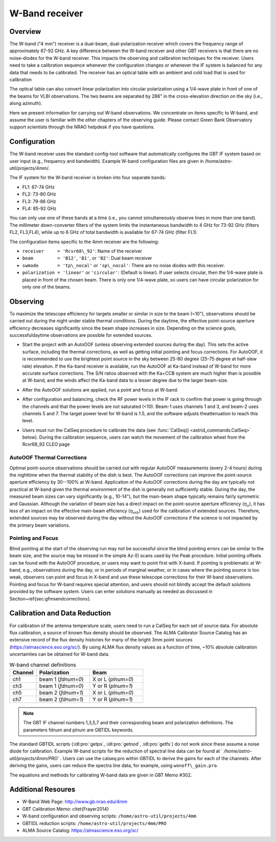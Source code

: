 
W-Band receiver
---------------

Overview
^^^^^^^^
The W-band ("4 mm") receiver is a dual-beam, dual-polarization receiver which covers 
the frequency range of approximately 67-92 GHz.  A key difference between the W-band 
receiver and other GBT receivers is that there are no noise-diodes for the W-band
receiver.  This impacts the observing and calibration techniques for the receiver.  
Users need to take a calibration sequence whenever the configuration changes or 
whenever the IF system is balanced for any data that needs to be calibrated. 
The receiver has an optical table with an ambient and cold load that is used for
calibration

.. image:: images/w-band__wheel.jpg

The optical table can also convert linear polarization into circular polarization 
using a 1/4-wave plate in front of one of the beams for VLBI observations.  
The two beams are separated by 286" in the cross-elevation direction 
on the sky (i.e., along azimuth).

Here we present information for carrying out W-band observations. 
We concentrate on items specific to W-band, and assume the user is familiar with the
other chapters of the observing guide. Please contact Green Bank Observatory support 
scientists through the NRAO helpdesk if you have questions.



Configuration
^^^^^^^^^^^^^

The W-band receiver uses the standard config-tool software that automatically 
configures the GBT IF system based on user input (e.g., frequency and bandwidth).
Example W-band configuration files are given in /home/astro-util/projects/4mm/.  

The IF system for the W-band receiver is broken into four separate bands:

* FL1: 67-74 GHz
* FL2: 73-80 GHz
* FL3: 79-86 GHz
* FL4: 85-92 GHz


You can only use one of these bands at a time (i.e., you cannot simultaneously 
observe lines in more than one band).  The millimeter down-converter filters of
the system limits the instantaneous bandwidth to 4 GHz for 73-92 GHz 
(filters FL2, FL3,FL4), while up to 6 GHz of total bandwidth is available 
for 67-74 GHz (filter FL1).

The configuration items specific to the 4mm receiver are the following:

* ``receiver     = 'Rcvr68\_92'``: Name of the receiver
* ``beam         = 'B12'``, ``'B1'``, or ``'B2'``: Dual beam receiver
* ``swmode       = 'tp\_nocal'``  or ``'sp\_nocal'``: There are no noise diodes
  with this receiver. 
* ``polarization = 'linear'`` or ``'circular'``: (Default is linear). If user
  selects circular, then the 1/4-wave plate is placed in front of the chosen
  beam.  There is only one 1/4-wave plate, so users can have circular 
  polarization for only one of the beams.


Observing
^^^^^^^^^

To maximize the telescope efficiency for targets smaller or similar in size 
to the beam (~10"), observations should be carried out during the night under 
stable thermal conditions.  During the daytime, the effective point-source
aperture efficiency decreases significantly since the beam shape increases 
in size.  Depending on the science goals, successfuldaytime observations
are possible for extended sources.

* Start the project with an AutoOOF (unless observing extended sources during 
  the day).  This sets the active surface, including the thermal corrections, 
  as well as getting initial pointing and focus corrections.  For AutoOOF,
  it is recommended to use the brightest point source in the sky between 
  25-80 degree (25-75 degree at half-slew rate) elevation. If the Ka-band
  receiver is available, run the AutoOOF at Ka-band instead of W-band for
  more accurate surface corrections. The S/N ratios observed with the Ka+CCB 
  system are much higher than is possible at W-band, and the winds affect 
  the Ka-band data to a lesser degree due to the larger beam-size. 
 
* After the AutoOOF solutions are applied, run a point and focus at W-band.

* After configuration and balancing, check the RF power levels in the IF rack
  to confirm that power is going through the channels and that the power levels
  are not saturated (<10).  Beam-1 uses channels 1 and 3, and beam-2 uses 
  channels 5 and 7.  The target power level for W-band is 1.5, and the software
  adjusts theattenuation to reach this level. 

* Users must run the CalSeq procedure to calibrate the data (see :func:`CalSeq() <astrid_commands.CalSeq>` 
  below). During the calibration sequence, users can watch the movement of the
  calibration wheel from the Rcvr68_92 CLEO page
 
  .. image::  images/w-band__rx_cleo.jpg

 
AutoOOF Thermal Corrections
'''''''''''''''''''''''''''

Optimal point-source observations should be carried out with regular AutoOOF 
measurements (every 2-4 hours) during the nighttime when the thermal stability
of the dish is best.  The AutoOOF corrections can improve the point-source
aperture efficiency by 30--100\% at W-band. Application of the AutoOOF
corrections during the day are typically not practical at W-band given the
thermal environment of the dish is generally not sufficiently stable.  During
the day, the measured beam sizes can vary significantly (e.g., 10-14"),
but the main-beam shape typically remains fairly symmetric and Gaussian. Although
the variation of beam size has a direct impact on the point-source aperture
efficiency (:math:`\eta_{a}`), it has less of an impact on the effective main-beam 
efficiency (:math:`\eta_{mb}`) used for the calibration of extended sources.  Therefore,
extended sources may be observed during the day without the AutoOOF corrections
if the science is not impacted by the primary beam variations.


Pointing and Focus
''''''''''''''''''

Blind pointing at the start of the observing run may not be successful since 
the blind pointing errors can be similar to the beam size, and the source may
be missed in the simple Az-El scans used by the Peak procedure.  Initial 
pointing offsets can be found with the AutoOOF procedure, or users may want
to point first with X-band.  If pointing is problematic at W-band, e.g., 
observations during the day, or in periods of marginal weather, or in cases
where the pointing source is too weak, observers can point and focus in 
X-band and use these telescope corrections for their W-band observations.  
Pointing and focus for W-band requires special attention, and users should
not blindly accept the default solutions provided by the software system. 
Users can enter solutions manually as needed as discussed in
Section~\ref{sec:gfmsendcorrections}.

.. todo:: Add reference to the section on gfm sending corrections


Calibration and Data Reduction
^^^^^^^^^^^^^^^^^^^^^^^^^^^^^^

For calibration of the antenna temperature scale, users need to run a CalSeq 
for each set of source data.  For absolute flux calibration, a source of known
flux density should be observed.  The ALMA Calibrator Source Catalog has an 
extensive record of the flux density histories for many of the bright 3mm 
point sources (https://almascience.eso.org/sc/).  By using ALMA flux density
values as a function of time, ~10% absolute calibration uncertainties 
can be obtained for W-band data.  

.. list-table:: W-band channel definitions
    :widths: 20 40 40 
    :header-rows: 1

    * - Channel
      - Polarization
      - Beam
    * - ch1 
      - beam 1 (`fdnum=0`)
      - X or L (`plnum=0`)
    * - ch3
      - beam 1 (`fdnum=0`)
      - Y or R (`plnum=1`)
    * - ch5
      - beam 2 (`fdnum=1`)
      - X or L (`plnum=0`)
    * - ch7
      - beam 2 (`fdnum=1`)
      - Y or R (`plnum=1`)


.. note:: 

    The GBT IF channel numbers 1,3,5,7 and their corresponding beam and
    polarization definitions. The parameters fdnum and plnum are GBTIDL keywords.


The standard GBTIDL scripts (:idl:pro:`getps`, :idl:pro:`getnod`, :idl:pro:`getfs`)
do not work since these assume a noise diode for calibration.  Example W-band scripts
for the reduction of spectral line data can be found at ` `/home/astro-util/projects/4mm/PRO`` . 
Users can use the calseq.pro within GBTIDL to derive the gains for each of the channels.
After deriving the gains, users can reduce the spectra line data, for example, using
``wonoff\_gain.pro``.

The equations and methods for calibrating W-band data are given in GBT Memo \#302.


Additional Resoures
^^^^^^^^^^^^^^^^^^^

* W-Band Web Page: http://www.gb.nrao.edu/4mm
* GBT Calibration Memo: \citet{Frayer2014}
* W-band configuration and observing scripts: ``/home/astro-util/projects/4mm``
* GBTIDL reduction scripts: ``/home/astro-util/projects/4mm/PRO`` 
* ALMA Source Catalog: https://almascience.eso.org/sc/






